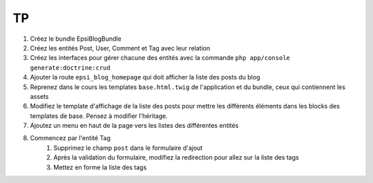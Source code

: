 ##
TP
##

#. Créez le bundle EpsiBlogBundle
#. Créez les entités Post, User, Comment et Tag avec leur relation
#. Créez les interfaces pour gérer chacune des entités avec la commande ``php app/console generate:doctrine:crud``
#. Ajouter la route ``epsi_blog_homepage`` qui doit afficher la liste des posts du blog
#. Reprenez dans le cours les templates ``base.html.twig`` de l'application et du bundle, ceux qui contiennent les assets
#. Modifiez le template d'affichage de la liste des posts pour mettre les différents éléments dans les blocks des templates de base. Pensez à modifier l'héritage.
#. Ajoutez un menu en haut de la page vers les listes des différentes entités
#. Commencez par l'entité Tag
    #. Supprimez le champ ``post`` dans le formulaire d'ajout
    #. Après la validation du formulaire, modifiez la redirection pour allez sur la liste des tags
    #. Mettez en forme la liste des tags 